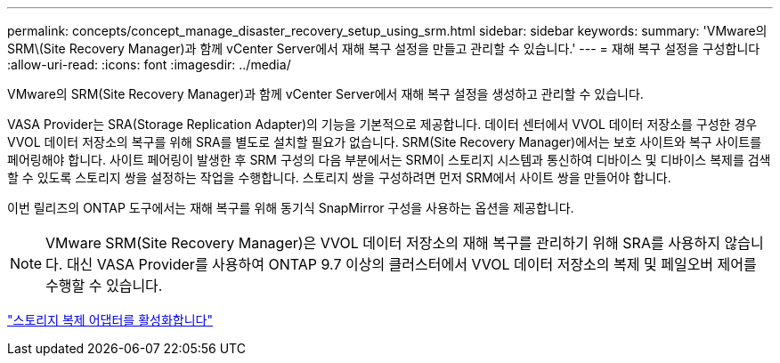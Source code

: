 ---
permalink: concepts/concept_manage_disaster_recovery_setup_using_srm.html 
sidebar: sidebar 
keywords:  
summary: 'VMware의 SRM\(Site Recovery Manager)과 함께 vCenter Server에서 재해 복구 설정을 만들고 관리할 수 있습니다.' 
---
= 재해 복구 설정을 구성합니다
:allow-uri-read: 
:icons: font
:imagesdir: ../media/


[role="lead"]
VMware의 SRM(Site Recovery Manager)과 함께 vCenter Server에서 재해 복구 설정을 생성하고 관리할 수 있습니다.

VASA Provider는 SRA(Storage Replication Adapter)의 기능을 기본적으로 제공합니다. 데이터 센터에서 VVOL 데이터 저장소를 구성한 경우 VVOL 데이터 저장소의 복구를 위해 SRA를 별도로 설치할 필요가 없습니다. SRM(Site Recovery Manager)에서는 보호 사이트와 복구 사이트를 페어링해야 합니다. 사이트 페어링이 발생한 후 SRM 구성의 다음 부분에서는 SRM이 스토리지 시스템과 통신하여 디바이스 및 디바이스 복제를 검색할 수 있도록 스토리지 쌍을 설정하는 작업을 수행합니다. 스토리지 쌍을 구성하려면 먼저 SRM에서 사이트 쌍을 만들어야 합니다.

이번 릴리즈의 ONTAP 도구에서는 재해 복구를 위해 동기식 SnapMirror 구성을 사용하는 옵션을 제공합니다.


NOTE: VMware SRM(Site Recovery Manager)은 VVOL 데이터 저장소의 재해 복구를 관리하기 위해 SRA를 사용하지 않습니다. 대신 VASA Provider를 사용하여 ONTAP 9.7 이상의 클러스터에서 VVOL 데이터 저장소의 복제 및 페일오버 제어를 수행할 수 있습니다.

link:../protect/task_enable_storage_replication_adapter.html["스토리지 복제 어댑터를 활성화합니다"]
